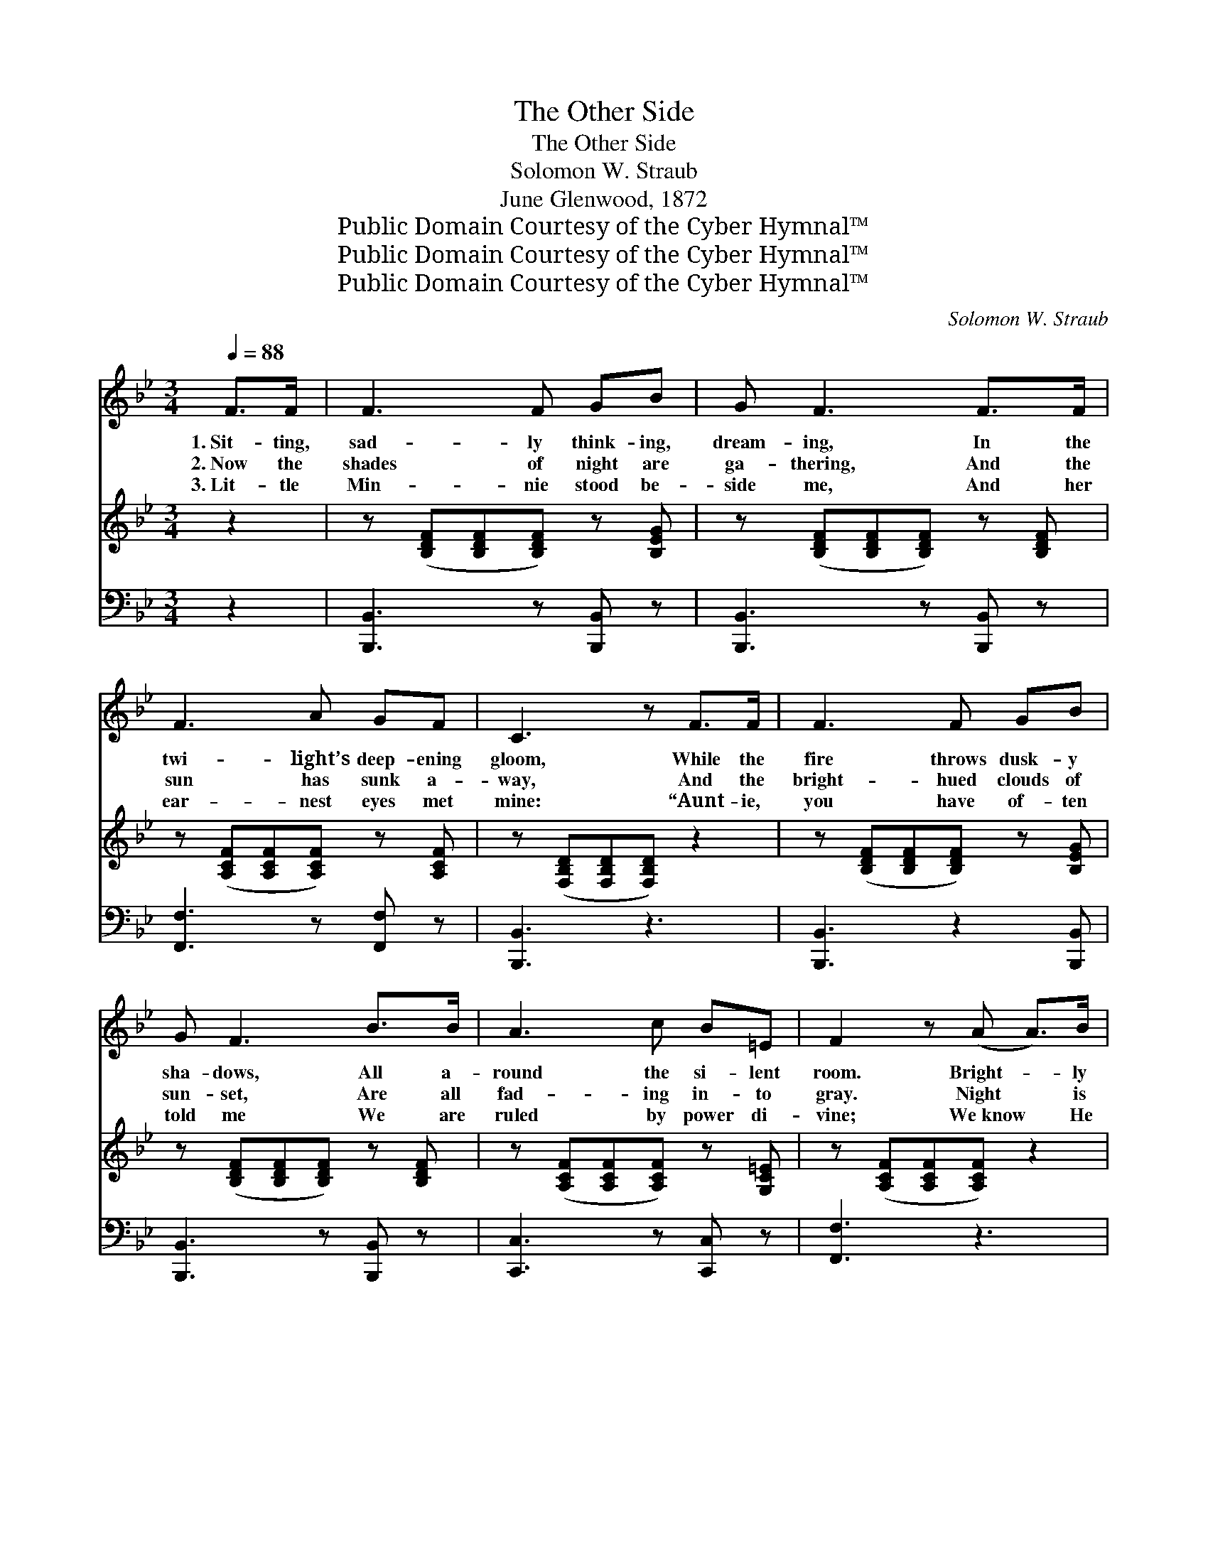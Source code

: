 X:1
T:The Other Side
T:The Other Side
T:Solomon W. Straub
T:June Glenwood, 1872
T:Public Domain Courtesy of the Cyber Hymnal™
T:Public Domain Courtesy of the Cyber Hymnal™
T:Public Domain Courtesy of the Cyber Hymnal™
C:Solomon W. Straub
Z:Public Domain
Z:Courtesy of the Cyber Hymnal™
%%score 1 ( 2 3 ) 4
L:1/8
Q:1/4=88
M:3/4
K:Bb
V:1 treble 
V:2 treble 
V:3 treble 
V:4 bass 
V:1
 F>F | F3 F GB | G F3 F>F | F3 A GF | C3 z F>F | F3 F GB | G F3 B>B | A3 c B=E | F2 z (A A>)B | %9
w: 1.~Sit- ting,|sad- ly think- ing,|dream- ing, In the|twi- light’s deep- ening|gloom, While the|fire throws dusk- y|sha- dows, All a-|round the si- lent|room. Bright- * ly|
w: 2.~Now the|shades of night are|ga- thering, And the|sun has sunk a-|way, And the|bright- hued clouds of|sun- set, Are all|fad- ing in- to|gray. Night * is|
w: 3.~Lit- tle|Min- nie stood be-|side me, And her|ear- nest eyes met|mine: “Aunt- ie,|you have of- ten|told me We are|ruled by power di-|vine; We~know * He|
 c3 d cA | B d3 f>d | c3 B AG | (A2 !fermata!G2) F>F | F3 F GB | G2 F2 F>F | G3 e dc | B3 z || %17
w: rose the sun at|morn- ing, Hope’s bright|arch was in the|air; * Earth with|pear- ly dew was|gem- mèd, All the|world seemed bright and|fair.|
w: com- ing, cold and|cheer- less, Van- ished|quite each sun- ny|ray; * Is the|fu- ture dark and|drear- y As those|clouds of som- ber|gray?|
w: made the burn- ing|s- un, As well|as the gloom- y|night; * Tho’ the|clouds to us look|da- rk, On the|o- ther side they’re|bright.”|
"^Refrain" C>D | E3 F EC | D F3 D>F | E3 D CC | (C2 !fermata!A,2) B,>B, | B,3 B, B,B, | %23
w: Once my|life was bright as|morn- ing, Love and|hope their sun- light|gave; * Now my|hap- pi- ness is|
w: (Last verse)||||||
w: Then I|kissed her lips of|crim- son, And the|sad- ness left my|heart; * In- fant|lips had taught the|
 B, B,3 B,>B, | B,3 B, B,F, | !fermata!F,4 |] %26
w: bur- ied In a|loved one’s for- eign|grave.|
w: |||
w: les- son World- ly|love could ne’er im-|part.|
V:2
 z2 | z ([B,DF][B,DF][B,DF]) z [B,EG] | z ([B,DF][B,DF][B,DF]) z [B,DF] | %3
 z ([A,CF][A,CF][A,CF]) z [A,CF] | z ([F,B,D][F,B,D][F,B,D]) z2 | z ([B,DF][B,DF][B,DF]) z [B,EG] | %6
 z ([B,DF][B,DF][B,DF]) z [B,DF] | z ([A,CF][A,CF][A,CF]) z [G,C=E] | z ([A,CF][A,CF][A,CF]) z2 | %9
 z ([A,CF]/[A,CF]/[A,CF][A,CF]) z [A,CF] | z ([B,DF]/[B,DF]/[B,DF][B,DF]) z [B,DF] | %11
 z ([A,CF]/[A,CF]/[A,CF][A,CF]) z [B,C=E] | z ([A,CF] !fermata![A,CEF]2) z2 | %13
 z ([B,DF][B,DF][B,DF]) z [B,EG] | z ([B,DF][B,DF][B,DF]) z [B,DF] | %15
 z ([B,EG][B,EG][B,EG]) z [A,CEF] | z ([B,DF][B,DF][B,DF]) || [FA]>[FB] | [Fc]3 [Fd] [Fc][FA] | %19
 [FB] [Bd]3 [df]>[Bd] | [Ac]3 [EB] [FA][=EG] | ([FA]2 !fermata![EG]2) [DF]>[DF] | %22
 [DF]3 [DF] [EG][GB] | [EG] [DF]3 F>F | [EG]3 [Ge] [Fd][Ec] | !fermata![DB]4 |] %26
V:3
 x2 | x6 | x6 | x6 | x6 | x6 | x6 | x6 | x6 | x6 | x6 | x6 | x6 | x6 | x6 | x6 | x4 || x2 | x6 | %19
 x6 | x6 | x6 | x6 | x4 F>F | x6 | x4 |] %26
V:4
 z2 | [B,,,B,,]3 z [B,,,B,,] z | [B,,,B,,]3 z [B,,,B,,] z | [F,,F,]3 z [F,,F,] z | [B,,,B,,]3 z3 | %5
 [B,,,B,,]3 z2 [B,,,B,,] | [B,,,B,,]3 z [B,,,B,,] z | [C,,C,]3 z [C,,C,] z | [F,,F,]3 z3 | %9
 [F,,F,]3 z [F,,F,] z | [B,,,B,,]3 z [B,,,B,,] z | [C,,E,]3 z [C,,C,] z | !fermata![F,,,F,,]3 z3 | %13
 [B,,,B,,]3 z [B,,,B,,] z | [B,,,B,,]3 z [B,,,B,,] z | [E,,E,]3 z [E,,E,] z | [B,,,B,,]3 z || %17
 F,>F, | F,3 F, F,F, | B, B,3 B,>B, | F,3 B,, C,C, | !fermata!F,4 B,,>B,, | B,,3 B,, B,,B,, | %23
 B,, B,,3 D,>D, | E,3 E, F,[F,,F,] | !fermata!B,,4 |] %26

